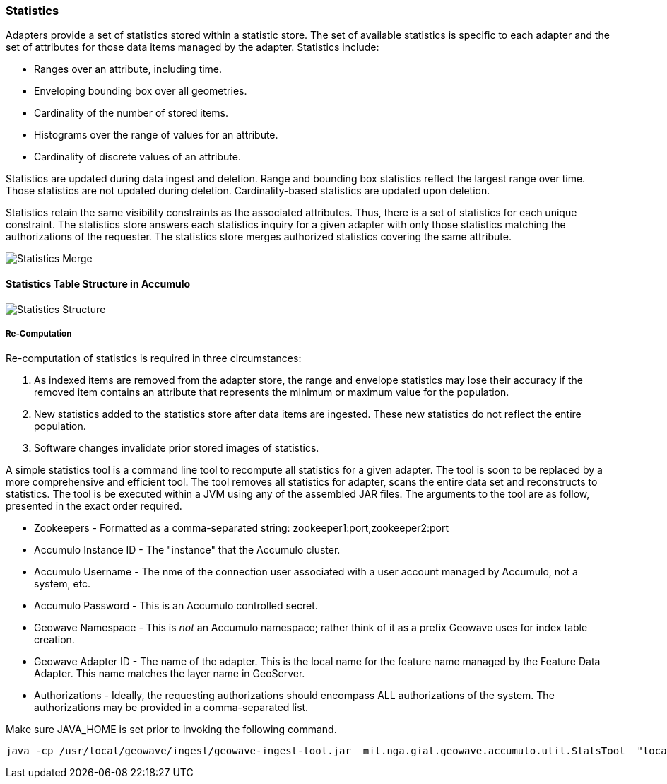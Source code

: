[[statistics]]
=== Statistics

Adapters provide a set of statistics stored within a statistic store.  The set of available statistics is specific to each adapter and 
the set of attributes for those data items managed by the adapter. Statistics include:

* Ranges over an attribute, including time.
* Enveloping bounding box over all geometries.
* Cardinality of the number of stored items.
* Histograms over the range of values for an attribute.
* Cardinality of discrete values of an attribute.

Statistics are updated during data ingest and deletion.  Range and bounding box statistics reflect the largest range over time.  
Those statistics are not updated during deletion. Cardinality-based statistics are updated upon deletion.  

Statistics retain the same visibility constraints as the associated attributes.  Thus, there is a set of statistics for each unique constraint.
The statistics store answers each statistics inquiry for a given adapter with only those statistics matching the authorizations of the requester.
The statistics store merges authorized statistics covering the same attribute.  

image::stats_merge.png[scaledwidth="100%",alt="Statistics Merge"]

==== Statistics Table Structure in Accumulo

image::stats.png[scaledwidth="100%",alt="Statistics Structure"]

===== Re-Computation

Re-computation of statistics is required in three circumstances:

["arabic"]
. As indexed items are removed from the adapter store, the range and envelope statistics may lose their accuracy if the removed item
contains an attribute that represents the minimum or maximum value for the population. 
. New statistics added to the statistics store after data items are ingested.  These new statistics do not reflect the entire population.
. Software changes invalidate prior stored images of statistics.

A simple statistics tool is a command line tool to recompute all statistics for a given adapter.  The tool is soon to be replaced by a more comprehensive and efficient tool. 
The tool removes all statistics for adapter, scans the entire data set and reconstructs to statistics. The tool is be executed within a JVM using any of the assembled JAR files. 
The arguments to the tool are as follow, presented in the exact order required.  

* Zookeepers - Formatted as a comma-separated string: zookeeper1:port,zookeeper2:port
* Accumulo Instance ID - The "instance" that the Accumulo cluster. 
* Accumulo Username - The nme of the connection user associated with a user account managed by Accumulo, not a system, etc.
* Accumulo Password - This is an Accumulo controlled secret.
* Geowave Namespace - This is _not_ an Accumulo namespace; rather think of it as a prefix Geowave uses for index table creation.
* Geowave Adapter ID - The name of the adapter.  This is the local name for the feature name managed by the Feature Data Adapter.  
This name matches the layer name in GeoServer.
* Authorizations - Ideally, the requesting authorizations should encompass ALL authorizations of the system.  The authorizations may be provided in a comma-separated list.

Make sure JAVA_HOME is set prior to invoking the following command.

  java -cp /usr/local/geowave/ingest/geowave-ingest-tool.jar  mil.nga.giat.geowave.accumulo.util.StatsTool  "localhost:12342" "GeoWave" "root" "pAssWord" "test" "GpxTrack" "A,B&C"



